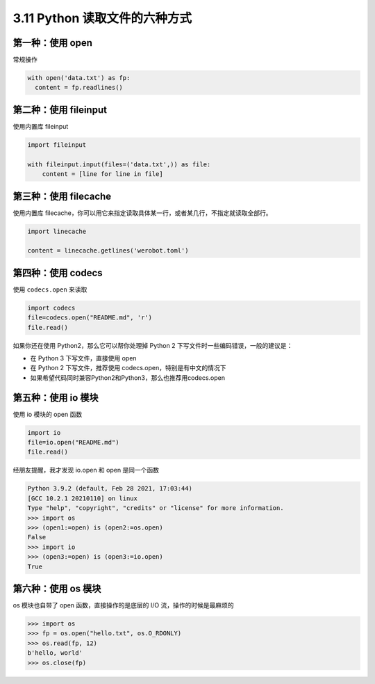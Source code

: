 3.11 Python 读取文件的六种方式
==============================

|image0|

第一种：使用 open
-----------------

常规操作

.. code:: python

   with open('data.txt') as fp:
     content = fp.readlines()

第二种：使用 fileinput
----------------------

使用内置库 fileinput

.. code:: python

   import fileinput

   with fileinput.input(files=('data.txt',)) as file:
       content = [line for line in file]

第三种：使用 filecache
----------------------

使用内置库
filecache，你可以用它来指定读取具体某一行，或者某几行，不指定就读取全部行。

.. code:: python

   import linecache

   content = linecache.getlines('werobot.toml')

第四种：使用 codecs
-------------------

使用 ``codecs.open`` 来读取

.. code:: python

   import codecs
   file=codecs.open("README.md", 'r')
   file.read()

如果你还在使用 Python2，那么它可以帮你处理掉 Python 2
下写文件时一些编码错误，一般的建议是：

-  在 Python 3 下写文件，直接使用 open
-  在 Python 2 下写文件，推荐使用 codecs.open，特别是有中文的情况下
-  如果希望代码同时兼容Python2和Python3，那么也推荐用codecs.open

第五种：使用 io 模块
--------------------

使用 io 模块的 open 函数

.. code:: python

   import io
   file=io.open("README.md")
   file.read()

经朋友提醒，我才发现 io.open 和 open 是同一个函数

.. code:: python

   Python 3.9.2 (default, Feb 28 2021, 17:03:44) 
   [GCC 10.2.1 20210110] on linux
   Type "help", "copyright", "credits" or "license" for more information.
   >>> import os
   >>> (open1:=open) is (open2:=os.open)
   False
   >>> import io
   >>> (open3:=open) is (open3:=io.open)
   True

第六种：使用 os 模块
--------------------

os 模块也自带了 open 函数，直接操作的是底层的 I/O
流，操作的时候是最麻烦的

.. code:: python

   >>> import os
   >>> fp = os.open("hello.txt", os.O_RDONLY)
   >>> os.read(fp, 12)
   b'hello, world'
   >>> os.close(fp)

|image1|

.. |image0| image:: http://image.iswbm.com/20200804124133.png
.. |image1| image:: http://image.iswbm.com/20200607174235.png


